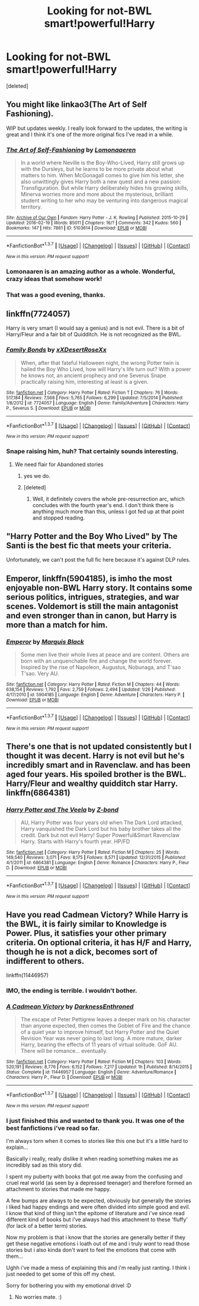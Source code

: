 #+TITLE: Looking for not-BWL smart!powerful!Harry

* Looking for not-BWL smart!powerful!Harry
:PROPERTIES:
:Score: 21
:DateUnix: 1456061098.0
:DateShort: 2016-Feb-21
:FlairText: Request
:END:
[deleted]


** You might like linkao3(The Art of Self Fashioning).

WIP but updates weekly. I really look forward to the updates, the writing is great and I think it's one of the more original fics I've read in a while.
:PROPERTIES:
:Author: susire
:Score: 10
:DateUnix: 1456084757.0
:DateShort: 2016-Feb-21
:END:

*** [[http://archiveofourown.org/works/5103614][*/The Art of Self-Fashioning/*]] by [[http://archiveofourown.org/users/Lomonaaeren/pseuds/Lomonaaeren][/Lomonaaeren/]]

#+begin_quote
  In a world where Neville is the Boy-Who-Lived, Harry still grows up with the Dursleys, but he learns to be more private about what matters to him. When McGonagall comes to give him his letter, she also unwittingly gives Harry both a new quest and a new passion: Transfiguration. But while Harry deliberately hides his growing skills, Minerva worries more and more about the mysterious, brilliant student writing to her who may be venturing into dangerous magical territory.
#+end_quote

^{/Site/: [[http://www.archiveofourown.org/][Archive of Our Own]] *|* /Fandom/: Harry Potter - J. K. Rowling *|* /Published/: 2015-10-29 *|* /Updated/: 2016-02-19 *|* /Words/: 85011 *|* /Chapters/: 16/? *|* /Comments/: 342 *|* /Kudos/: 560 *|* /Bookmarks/: 147 *|* /Hits/: 7861 *|* /ID/: 5103614 *|* /Download/: [[http://archiveofourown.org/downloads/Lo/Lomonaaeren/5103614/The%20Art%20of%20Self-Fashioning.epub?updated_at=1455921008][EPUB]] or [[http://archiveofourown.org/downloads/Lo/Lomonaaeren/5103614/The%20Art%20of%20Self-Fashioning.mobi?updated_at=1455921008][MOBI]]}

--------------

*FanfictionBot*^{1.3.7} *|* [[[https://github.com/tusing/reddit-ffn-bot/wiki/Usage][Usage]]] | [[[https://github.com/tusing/reddit-ffn-bot/wiki/Changelog][Changelog]]] | [[[https://github.com/tusing/reddit-ffn-bot/issues/][Issues]]] | [[[https://github.com/tusing/reddit-ffn-bot/][GitHub]]] | [[[https://www.reddit.com/message/compose?to=%2Fu%2Ftusing][Contact]]]

^{/New in this version: PM request support!/}
:PROPERTIES:
:Author: FanfictionBot
:Score: 4
:DateUnix: 1456084896.0
:DateShort: 2016-Feb-21
:END:


*** Lomonaaren is an amazing author as a whole. Wonderful, crazy ideas that somehow work!
:PROPERTIES:
:Author: Thoriel
:Score: 3
:DateUnix: 1456167687.0
:DateShort: 2016-Feb-22
:END:


*** That was a good evening, thanks.
:PROPERTIES:
:Author: merganzer
:Score: 2
:DateUnix: 1456116401.0
:DateShort: 2016-Feb-22
:END:


** linkffn(7724057)

Harry is very smart (I would say a genius) and is not evil. There is a bit of Harry/Fleur and a fair bit of Quidditch. He is not recognized as the BWL.
:PROPERTIES:
:Author: bri-anna
:Score: 3
:DateUnix: 1456083389.0
:DateShort: 2016-Feb-21
:END:

*** [[http://www.fanfiction.net/s/7724057/1/][*/Family Bonds/*]] by [[https://www.fanfiction.net/u/1777610/xXDesertRoseXx][/xXDesertRoseXx/]]

#+begin_quote
  When, after that fateful Halloween night, the wrong Potter twin is hailed the Boy Who Lived, how will Harry's life turn out? With a power he knows not, an ancient prophecy and one Severus Snape practically raising him, interesting at least is a given.
#+end_quote

^{/Site/: [[http://www.fanfiction.net/][fanfiction.net]] *|* /Category/: Harry Potter *|* /Rated/: Fiction T *|* /Chapters/: 76 *|* /Words/: 517,184 *|* /Reviews/: 7,568 *|* /Favs/: 5,765 *|* /Follows/: 6,299 *|* /Updated/: 7/5/2014 *|* /Published/: 1/8/2012 *|* /id/: 7724057 *|* /Language/: English *|* /Genre/: Family/Adventure *|* /Characters/: Harry P., Severus S. *|* /Download/: [[http://www.p0ody-files.com/ff_to_ebook/ffn-bot/index.php?id=7724057&source=ff&filetype=epub][EPUB]] or [[http://www.p0ody-files.com/ff_to_ebook/ffn-bot/index.php?id=7724057&source=ff&filetype=mobi][MOBI]]}

--------------

*FanfictionBot*^{1.3.7} *|* [[[https://github.com/tusing/reddit-ffn-bot/wiki/Usage][Usage]]] | [[[https://github.com/tusing/reddit-ffn-bot/wiki/Changelog][Changelog]]] | [[[https://github.com/tusing/reddit-ffn-bot/issues/][Issues]]] | [[[https://github.com/tusing/reddit-ffn-bot/][GitHub]]] | [[[https://www.reddit.com/message/compose?to=%2Fu%2Ftusing][Contact]]]

^{/New in this version: PM request support!/}
:PROPERTIES:
:Author: FanfictionBot
:Score: 2
:DateUnix: 1456083427.0
:DateShort: 2016-Feb-21
:END:


*** Snape raising him, huh? That certainly sounds interesting.
:PROPERTIES:
:Author: Phezh
:Score: 1
:DateUnix: 1456083778.0
:DateShort: 2016-Feb-21
:END:

**** We need flair for Abandoned stories
:PROPERTIES:
:Author: Raton123456
:Score: 10
:DateUnix: 1456088629.0
:DateShort: 2016-Feb-22
:END:

***** yes we do.
:PROPERTIES:
:Author: HiImRaven
:Score: 1
:DateUnix: 1456157475.0
:DateShort: 2016-Feb-22
:END:


***** [deleted]
:PROPERTIES:
:Score: 1
:DateUnix: 1456188412.0
:DateShort: 2016-Feb-23
:END:

****** Well, it definitely covers the whole pre-resurrection arc, which concludes with the fourth year's end. I don't think there is anything much more than this, unless I got fed up at that point and stopped reading.
:PROPERTIES:
:Author: Vardso
:Score: 2
:DateUnix: 1456228174.0
:DateShort: 2016-Feb-23
:END:


** "Harry Potter and the Boy Who Lived" by The Santi is the best fic that meets your criteria.

Unfortunately, we can't post the full fic here because it's against DLP rules.
:PROPERTIES:
:Author: TheGreatGatsby2827
:Score: 4
:DateUnix: 1456090703.0
:DateShort: 2016-Feb-22
:END:


** *Emperor*, linkffn(5904185), is imho the most enjoyable non-BWL Harry story. It contains some serious politics, intrigues, strategies, and war scenes. Voldemort is still the main antagonist and even stronger than in canon, but Harry is more than a match for him.
:PROPERTIES:
:Author: InquisitorCOC
:Score: 1
:DateUnix: 1456209801.0
:DateShort: 2016-Feb-23
:END:

*** [[http://www.fanfiction.net/s/5904185/1/][*/Emperor/*]] by [[https://www.fanfiction.net/u/1227033/Marquis-Black][/Marquis Black/]]

#+begin_quote
  Some men live their whole lives at peace and are content. Others are born with an unquenchable fire and change the world forever. Inspired by the rise of Napoleon, Augustus, Nobunaga, and T'sao T'sao. Very AU.
#+end_quote

^{/Site/: [[http://www.fanfiction.net/][fanfiction.net]] *|* /Category/: Harry Potter *|* /Rated/: Fiction M *|* /Chapters/: 44 *|* /Words/: 638,154 *|* /Reviews/: 1,792 *|* /Favs/: 2,759 *|* /Follows/: 2,494 *|* /Updated/: 1/26 *|* /Published/: 4/17/2010 *|* /id/: 5904185 *|* /Language/: English *|* /Genre/: Adventure *|* /Characters/: Harry P. *|* /Download/: [[http://www.p0ody-files.com/ff_to_ebook/ffn-bot/index.php?id=5904185&source=ff&filetype=epub][EPUB]] or [[http://www.p0ody-files.com/ff_to_ebook/ffn-bot/index.php?id=5904185&source=ff&filetype=mobi][MOBI]]}

--------------

*FanfictionBot*^{1.3.7} *|* [[[https://github.com/tusing/reddit-ffn-bot/wiki/Usage][Usage]]] | [[[https://github.com/tusing/reddit-ffn-bot/wiki/Changelog][Changelog]]] | [[[https://github.com/tusing/reddit-ffn-bot/issues/][Issues]]] | [[[https://github.com/tusing/reddit-ffn-bot/][GitHub]]] | [[[https://www.reddit.com/message/compose?to=%2Fu%2Ftusing][Contact]]]

^{/New in this version: PM request support!/}
:PROPERTIES:
:Author: FanfictionBot
:Score: 1
:DateUnix: 1456209810.0
:DateShort: 2016-Feb-23
:END:


** There's one that is not updated consistently but I thought it was decent. Harry is not evil but he's incredibly smart and in Ravenclaw. and has been aged four years. His spoiled brother is the BWL. Harry/Fleur and wealthy quidditch star Harry. linkffn(6864381)
:PROPERTIES:
:Score: 1
:DateUnix: 1456239167.0
:DateShort: 2016-Feb-23
:END:

*** [[http://www.fanfiction.net/s/6864381/1/][*/Harry Potter and The Veela/*]] by [[https://www.fanfiction.net/u/2615370/Z-bond][/Z-bond/]]

#+begin_quote
  AU, Harry Potter was four years old when The Dark Lord attacked, Harry vanquished the Dark Lord but his baby brother takes all the credit. Dark but not evil Harry! Super Powerful&Smart Ravenclaw Harry. Starts with Harry's fourth year. HP/FD
#+end_quote

^{/Site/: [[http://www.fanfiction.net/][fanfiction.net]] *|* /Category/: Harry Potter *|* /Rated/: Fiction M *|* /Chapters/: 25 *|* /Words/: 149,540 *|* /Reviews/: 3,071 *|* /Favs/: 8,175 *|* /Follows/: 8,571 *|* /Updated/: 12/31/2015 *|* /Published/: 4/1/2011 *|* /id/: 6864381 *|* /Language/: English *|* /Genre/: Romance *|* /Characters/: Harry P., Fleur D. *|* /Download/: [[http://www.p0ody-files.com/ff_to_ebook/ffn-bot/index.php?id=6864381&source=ff&filetype=epub][EPUB]] or [[http://www.p0ody-files.com/ff_to_ebook/ffn-bot/index.php?id=6864381&source=ff&filetype=mobi][MOBI]]}

--------------

*FanfictionBot*^{1.3.7} *|* [[[https://github.com/tusing/reddit-ffn-bot/wiki/Usage][Usage]]] | [[[https://github.com/tusing/reddit-ffn-bot/wiki/Changelog][Changelog]]] | [[[https://github.com/tusing/reddit-ffn-bot/issues/][Issues]]] | [[[https://github.com/tusing/reddit-ffn-bot/][GitHub]]] | [[[https://www.reddit.com/message/compose?to=%2Fu%2Ftusing][Contact]]]

^{/New in this version: PM request support!/}
:PROPERTIES:
:Author: FanfictionBot
:Score: 1
:DateUnix: 1456239287.0
:DateShort: 2016-Feb-23
:END:


** Have you read Cadmean Victory? While Harry is the BWL, it is fairly similar to Knowledge is Power. Plus, it satisfies your other primary criteria. On optional criteria, it has H/F and Harry, though he is not a dick, becomes sort of indifferent to others.

linkffn(11446957)
:PROPERTIES:
:Author: pddpro
:Score: 1
:DateUnix: 1456065947.0
:DateShort: 2016-Feb-21
:END:

*** IMO, the ending is terrible. I wouldn't bother.
:PROPERTIES:
:Author: Darkenmal
:Score: 3
:DateUnix: 1456122423.0
:DateShort: 2016-Feb-22
:END:


*** [[http://www.fanfiction.net/s/11446957/1/][*/A Cadmean Victory/*]] by [[https://www.fanfiction.net/u/7037477/DarknessEnthroned][/DarknessEnthroned/]]

#+begin_quote
  The escape of Peter Pettigrew leaves a deeper mark on his character than anyone expected, then comes the Goblet of Fire and the chance of a quiet year to improve himself, but Harry Potter and the Quiet Revision Year was never going to last long. A more mature, darker Harry, bearing the effects of 11 years of virtual solitude. GoF AU. There will be romance... eventually.
#+end_quote

^{/Site/: [[http://www.fanfiction.net/][fanfiction.net]] *|* /Category/: Harry Potter *|* /Rated/: Fiction M *|* /Chapters/: 103 *|* /Words/: 520,191 *|* /Reviews/: 8,776 *|* /Favs/: 6,152 *|* /Follows/: 7,217 *|* /Updated/: 1h *|* /Published/: 8/14/2015 *|* /Status/: Complete *|* /id/: 11446957 *|* /Language/: English *|* /Genre/: Adventure/Romance *|* /Characters/: Harry P., Fleur D. *|* /Download/: [[http://www.p0ody-files.com/ff_to_ebook/ffn-bot/index.php?id=11446957&source=ff&filetype=epub][EPUB]] or [[http://www.p0ody-files.com/ff_to_ebook/ffn-bot/index.php?id=11446957&source=ff&filetype=mobi][MOBI]]}

--------------

*FanfictionBot*^{1.3.7} *|* [[[https://github.com/tusing/reddit-ffn-bot/wiki/Usage][Usage]]] | [[[https://github.com/tusing/reddit-ffn-bot/wiki/Changelog][Changelog]]] | [[[https://github.com/tusing/reddit-ffn-bot/issues/][Issues]]] | [[[https://github.com/tusing/reddit-ffn-bot/][GitHub]]] | [[[https://www.reddit.com/message/compose?to=%2Fu%2Ftusing][Contact]]]

^{/New in this version: PM request support!/}
:PROPERTIES:
:Author: FanfictionBot
:Score: 2
:DateUnix: 1456066023.0
:DateShort: 2016-Feb-21
:END:


*** I just finished this and wanted to thank you. It was one of the best fanfictions i've read so far.

I'm always torn when it comes to stories like this one but it's a little hard to explain...

Basically i really, really dislike it when reading something makes me as incredibly sad as this story did.

I spent my puberty with books that got me away from the confusing and cruel real world (as seen by a depressed teenager) and therefore formed an attachment to stories that made me happy.

A few bumps are always to be expected, obviously but generally the stories i liked had happy endings and were often divided into simple good and evil. I know that kind of thing isn't the epitome of literature and i've since read different kind of books but i've always had this attachment to these 'fluffy' (for lack of a better term) stories.

Now my problem is that i know that the stories are generally better if they get these negative emotions i loath out of me and i truly /want/ to read those stories but i also kinda don't want to feel the emotions that come with them...

Ughh i've made a mess of explaining this and i'm really just ranting. I think i just needed to get some of this off my chest.

Sorry for bothering you with my emotional drivel :D
:PROPERTIES:
:Author: Phezh
:Score: 1
:DateUnix: 1457376601.0
:DateShort: 2016-Mar-07
:END:

**** No worries mate. :)
:PROPERTIES:
:Author: pddpro
:Score: 1
:DateUnix: 1457400807.0
:DateShort: 2016-Mar-08
:END:
